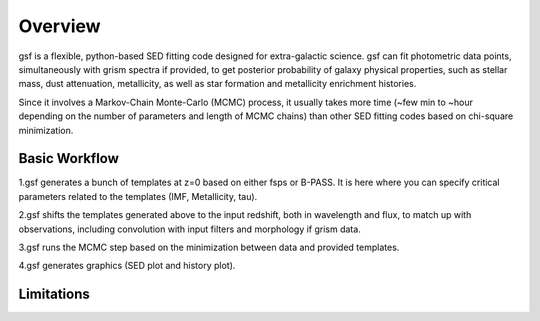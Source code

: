 .. _overview:

Overview
========
gsf is a flexible, python-based SED fitting code designed for extra-galactic science.
gsf can fit photometric data points, simultaneously with grism spectra if provided, 
to get posterior probability of galaxy physical properties, such as stellar mass, dust attenuation,
metallicity, as well as star formation and metallicity enrichment histories.

Since it involves a Markov-Chain Monte-Carlo (MCMC) process, it usually takes more time 
(~few min to ~hour depending on the number of parameters and length of MCMC chains) than 
other SED fitting codes based on chi-square minimization.


Basic Workflow
--------------
1.gsf generates a bunch of templates at z=0 based on either fsps or B-PASS. 
It is here where you can specify critical parameters related to the templates 
(IMF, Metallicity, tau).

2.gsf shifts the templates generated above to the input redshift, both in wavelength 
and flux, to match up with observations, including convolution with input filters and 
morphology if grism data. 

3.gsf runs the MCMC step based on the minimization between data and provided templates.

4.gsf generates graphics (SED plot and history plot).

.. image:: ./plot/flowchart.png


Limitations
-----------
